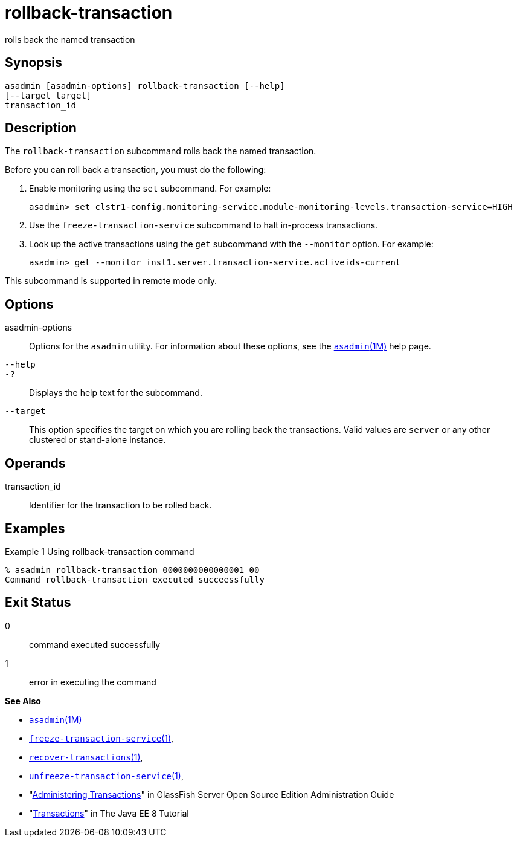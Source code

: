 [[rollback-transaction]]
= rollback-transaction

rolls back the named transaction

[[synopsis]]
== Synopsis

[source,shell]
----
asadmin [asadmin-options] rollback-transaction [--help] 
[--target target]
transaction_id
----

[[description]]
== Description

The `rollback-transaction` subcommand rolls back the named transaction.

Before you can roll back a transaction, you must do the following:

. Enable monitoring using the `set` subcommand. For example:
+
[source,shell]
----
asadmin> set clstr1-config.monitoring-service.module-monitoring-levels.transaction-service=HIGH
----
. Use the `freeze-transaction-service` subcommand to halt in-process transactions.
. Look up the active transactions using the `get` subcommand with the `--monitor` option. For example:
+
[source,shell]
----
asadmin> get --monitor inst1.server.transaction-service.activeids-current
----

This subcommand is supported in remote mode only.

[[options]]
== Options

asadmin-options::
  Options for the `asadmin` utility. For information about these options, see the xref:asadmin.adoc#asadmin-1m[`asadmin`(1M)] help page.
`--help`::
`-?`::
  Displays the help text for the subcommand.
`--target`::
  This option specifies the target on which you are rolling back the transactions. Valid values are `server` or any other clustered or stand-alone instance.

[[operands]]
== Operands

transaction_id::
  Identifier for the transaction to be rolled back.

[[examples]]
== Examples

Example 1 Using rollback-transaction command

[source,shell]
----
% asadmin rollback-transaction 0000000000000001_00
Command rollback-transaction executed succeessfully
----

[[exit-status]]
== Exit Status

0::
  command executed successfully
1::
  error in executing the command

*See Also*

* xref:asadmin.adoc#asadmin-1m[`asadmin`(1M)]

* xref:freeze-transaction-service.adoc#freeze-transaction-service[`freeze-transaction-service`(1)],
* xref:recover-transactions.adoc#recover-transactions[`recover-transactions`(1)],
* xref:unfreeze-transaction-service.adoc#unfreeze-transaction-service-1[`unfreeze-transaction-service`(1)],
* "xref:docs:administration-guide:transactions.adoc#administering-transactions[Administering Transactions]" in GlassFish Server Open
Source Edition Administration Guide
* "http://docs.oracle.com/javaee/7/tutorial/doc/transactions.html[Transactions]" in The Java EE 8 Tutorial


